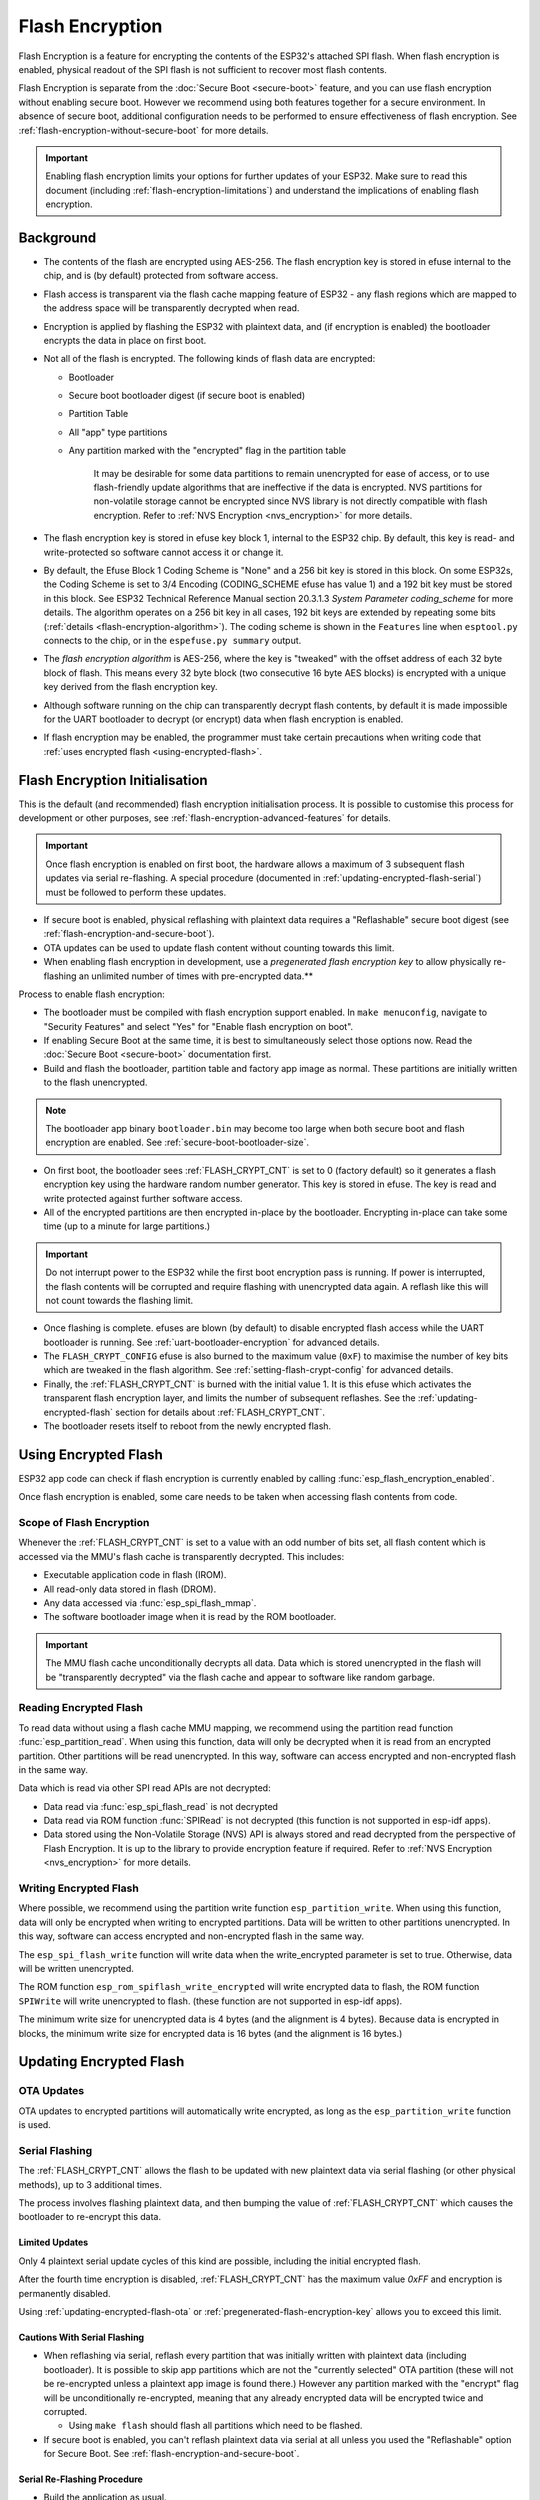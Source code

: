Flash Encryption
================

Flash Encryption is a feature for encrypting the contents of the ESP32's attached SPI flash. When flash encryption is enabled, physical readout of the SPI flash is not sufficient to recover most flash contents.

Flash Encryption is separate from the :doc:`Secure Boot <secure-boot>` feature, and you can use flash encryption without enabling secure boot. However we recommend using both features together for a secure environment. In absence of secure boot, additional configuration needs to be performed to ensure effectiveness of flash encryption. See :ref:`flash-encryption-without-secure-boot` for more details.

.. important::
  Enabling flash encryption limits your options for further updates of your ESP32. Make sure to read this document (including :ref:`flash-encryption-limitations`) and understand the implications of enabling flash encryption.

Background
----------

- The contents of the flash are encrypted using AES-256. The flash encryption key is stored in efuse internal to the chip, and is (by default) protected from software access.

- Flash access is transparent via the flash cache mapping feature of ESP32 - any flash regions which are mapped to the address space will be transparently decrypted when read.

- Encryption is applied by flashing the ESP32 with plaintext data, and (if encryption is enabled) the bootloader encrypts the data in place on first boot.

- Not all of the flash is encrypted. The following kinds of flash data are encrypted:

  - Bootloader
  - Secure boot bootloader digest (if secure boot is enabled)
  - Partition Table
  - All "app" type partitions
  - Any partition marked with the "encrypted" flag in the partition table

	It may be desirable for some data partitions to remain unencrypted for ease of access, or to use flash-friendly update algorithms that are ineffective if the data is encrypted. NVS partitions for non-volatile storage cannot be encrypted since NVS library is not directly compatible with flash encryption. Refer to :ref:`NVS Encryption <nvs_encryption>` for more details.

- The flash encryption key is stored in efuse key block 1, internal to the ESP32 chip. By default, this key is read- and write-protected so software cannot access it or change it.

- By default, the Efuse Block 1 Coding Scheme is "None" and a 256 bit key is stored in this block. On some ESP32s, the Coding Scheme is set to 3/4 Encoding (CODING_SCHEME efuse has value 1) and a 192 bit key must be stored in this block. See ESP32 Technical Reference Manual section 20.3.1.3 *System Parameter coding_scheme* for more details. The algorithm operates on a 256 bit key in all cases, 192 bit keys are extended by repeating some bits (:ref:`details <flash-encryption-algorithm>`). The coding scheme is shown in the ``Features`` line when ``esptool.py`` connects to the chip, or in the ``espefuse.py summary`` output.

- The `flash encryption algorithm` is AES-256, where the key is "tweaked" with the offset address of each 32 byte block of flash. This means every 32 byte block (two consecutive 16 byte AES blocks) is encrypted with a unique key derived from the flash encryption key.

- Although software running on the chip can transparently decrypt flash contents, by default it is made impossible for the UART bootloader to decrypt (or encrypt) data when flash encryption is enabled.

- If flash encryption may be enabled, the programmer must take certain precautions when writing code that :ref:`uses encrypted flash <using-encrypted-flash>`.

.. _flash-encryption-initialisation:

Flash Encryption Initialisation
-------------------------------

This is the default (and recommended) flash encryption initialisation process. It is possible to customise this process for development or other purposes, see :ref:`flash-encryption-advanced-features` for details.

.. important::
    Once flash encryption is enabled on first boot, the hardware allows a maximum of 3 subsequent flash updates via serial re-flashing. A special procedure (documented in :ref:`updating-encrypted-flash-serial`) must be followed to perform these updates.

- If secure boot is enabled, physical reflashing with plaintext data requires a "Reflashable" secure boot digest (see :ref:`flash-encryption-and-secure-boot`).
- OTA updates can be used to update flash content without counting towards this limit.
- When enabling flash encryption in development, use a `pregenerated flash encryption key` to allow physically re-flashing an unlimited number of times with pre-encrypted data.**

Process to enable flash encryption:

- The bootloader must be compiled with flash encryption support enabled. In ``make menuconfig``, navigate to "Security Features" and select "Yes" for "Enable flash encryption on boot".

- If enabling Secure Boot at the same time, it is best to simultaneously select those options now. Read the :doc:`Secure Boot <secure-boot>` documentation first.

- Build and flash the bootloader, partition table and factory app image as normal. These partitions are initially written to the flash unencrypted.

.. note:: The bootloader app binary ``bootloader.bin`` may become too large when both secure boot and flash encryption are enabled. See :ref:`secure-boot-bootloader-size`.

- On first boot, the bootloader sees :ref:`FLASH_CRYPT_CNT` is set to 0 (factory default) so it generates a flash encryption key using the hardware random number generator. This key is stored in efuse. The key is read and write protected against further software access.

- All of the encrypted partitions are then encrypted in-place by the bootloader. Encrypting in-place can take some time (up to a minute for large partitions.)

.. important::
   Do not interrupt power to the ESP32 while the first boot encryption pass is running. If power is interrupted, the flash contents will be corrupted and require flashing with unencrypted data again. A reflash like this will not count towards the flashing limit.

- Once flashing is complete. efuses are blown (by default) to disable encrypted flash access while the UART bootloader is running. See :ref:`uart-bootloader-encryption` for advanced details.

- The ``FLASH_CRYPT_CONFIG`` efuse is also burned to the maximum value (``0xF``) to maximise the number of key bits which are tweaked in the flash algorithm. See :ref:`setting-flash-crypt-config` for advanced details.

- Finally, the :ref:`FLASH_CRYPT_CNT` is burned with the initial value 1. It is this efuse which activates the transparent flash encryption layer, and limits the number of subsequent reflashes. See the :ref:`updating-encrypted-flash` section for details about :ref:`FLASH_CRYPT_CNT`.

- The bootloader resets itself to reboot from the newly encrypted flash.

.. _using-encrypted-flash:

Using Encrypted Flash
---------------------

ESP32 app code can check if flash encryption is currently enabled by calling :func:`esp_flash_encryption_enabled`.

Once flash encryption is enabled, some care needs to be taken when accessing flash contents from code.

Scope of Flash Encryption
^^^^^^^^^^^^^^^^^^^^^^^^^

Whenever the :ref:`FLASH_CRYPT_CNT` is set to a value with an odd number of bits set, all flash content which is accessed via the MMU's flash cache is transparently decrypted. This includes:

- Executable application code in flash (IROM).
- All read-only data stored in flash (DROM).
- Any data accessed via :func:`esp_spi_flash_mmap`.
- The software bootloader image when it is read by the ROM bootloader.

.. important::
   The MMU flash cache unconditionally decrypts all data. Data which is stored unencrypted in the flash will be "transparently decrypted" via the flash cache and appear to software like random garbage.

Reading Encrypted Flash
^^^^^^^^^^^^^^^^^^^^^^^
To read data without using a flash cache MMU mapping, we recommend using the partition read function :func:`esp_partition_read`. When using this function, data will only be decrypted when it is read from an encrypted partition. Other partitions will be read unencrypted. In this way, software can access encrypted and non-encrypted flash in the same way.

Data which is read via other SPI read APIs are not decrypted:

- Data read via :func:`esp_spi_flash_read` is not decrypted
- Data read via ROM function :func:`SPIRead` is not decrypted (this function is not supported in esp-idf apps).
- Data stored using the Non-Volatile Storage (NVS) API is always stored and read decrypted from the perspective of Flash Encryption. It is up to the library to provide encryption feature if required. Refer to :ref:`NVS Encryption <nvs_encryption>` for more details.


Writing Encrypted Flash
^^^^^^^^^^^^^^^^^^^^^^^

Where possible, we recommend using the partition write function ``esp_partition_write``. When using this function, data will only be encrypted when writing to encrypted partitions. Data will be written to other partitions unencrypted. In this way, software can access encrypted and non-encrypted flash in the same way.

The ``esp_spi_flash_write`` function will write data when the write_encrypted parameter is set to true. Otherwise, data will be written unencrypted.

The ROM function ``esp_rom_spiflash_write_encrypted`` will write encrypted data to flash, the ROM function ``SPIWrite`` will write unencrypted to flash. (these function are not supported in esp-idf apps).

The minimum write size for unencrypted data is 4 bytes (and the alignment is 4 bytes). Because data is encrypted in blocks, the minimum write size for encrypted data is 16 bytes (and the alignment is 16 bytes.)

.. _updating-encrypted-flash:

Updating Encrypted Flash
------------------------

.. _updating-encrypted-flash-ota:

OTA Updates
^^^^^^^^^^^

OTA updates to encrypted partitions will automatically write encrypted, as long as the ``esp_partition_write`` function is used.

.. _updating-encrypted-flash-serial:

Serial Flashing
^^^^^^^^^^^^^^^

The :ref:`FLASH_CRYPT_CNT` allows the flash to be updated with new plaintext data via serial flashing (or other physical methods), up to 3 additional times.

The process involves flashing plaintext data, and then bumping the value of :ref:`FLASH_CRYPT_CNT` which causes the bootloader to re-encrypt this data.

Limited Updates
~~~~~~~~~~~~~~~

Only 4 plaintext serial update cycles of this kind are possible, including the initial encrypted flash.

After the fourth time encryption is disabled, :ref:`FLASH_CRYPT_CNT` has the maximum value `0xFF` and encryption is permanently disabled.

Using :ref:`updating-encrypted-flash-ota` or :ref:`pregenerated-flash-encryption-key` allows you to exceed this limit.

Cautions With Serial Flashing
~~~~~~~~~~~~~~~~~~~~~~~~~~~~~

- When reflashing via serial, reflash every partition that was initially written with plaintext data (including bootloader). It is possible to skip app partitions which are not the "currently selected" OTA partition (these will not be re-encrypted unless a plaintext app image is found there.) However any partition marked with the "encrypt" flag will be unconditionally re-encrypted, meaning that any already encrypted data will be encrypted twice and corrupted.

  - Using ``make flash`` should flash all partitions which need to be flashed.

- If secure boot is enabled, you can't reflash plaintext data via serial at all unless you used the "Reflashable" option for Secure Boot. See  :ref:`flash-encryption-and-secure-boot`.

Serial Re-Flashing Procedure
~~~~~~~~~~~~~~~~~~~~~~~~~~~~

- Build the application as usual.

- Flash the device with plaintext data as usual (``make flash`` or ``esptool.py`` commands.) Flash all previously encrypted partitions, including the bootloader (see previous section).

- At this point, the device will fail to boot (message is ``flash read err, 1000``) because it expects to see an encrypted bootloader, but the bootloader is plaintext.

- Burn the :ref:`FLASH_CRYPT_CNT` by running the command ``espefuse.py burn_efuse FLASH_CRYPT_CNT``. espefuse.py will automatically increment the bit count by 1, which disables encryption.

- Reset the device and it will re-encrypt plaintext partitions, then burn the :ref:`FLASH_CRYPT_CNT` again to re-enable encryption.


Disabling Serial Updates
~~~~~~~~~~~~~~~~~~~~~~~~

To prevent further plaintext updates via serial, use espefuse.py to write protect the :ref:`FLASH_CRYPT_CNT` after flash encryption has been enabled (ie after first boot is complete)::

    espefuse.py --port PORT write_protect_efuse FLASH_CRYPT_CNT

This prevents any further modifications to disable or re-enable flash encryption.

.. _pregenerated-flash-encryption-key:

Reflashing via Pregenerated Flash Encryption Key
^^^^^^^^^^^^^^^^^^^^^^^^^^^^^^^^^^^^^^^^^^^^^^^^

It is possible to pregenerate a flash encryption key on the host computer and burn it into the ESP32's efuse key block. This allows data to be pre-encrypted on the host and flashed to the ESP32 without needing a plaintext flash update.

This is useful for development, because it removes the 4 time reflashing limit. It also allows reflashing the app with secure boot enabled, because the bootloader doesn't need to be reflashed each time.

.. important::
   This method is intended to assist with development only, not for production devices. If pre-generating flash encryption for production, ensure the keys are generated from a high quality random number source and do not share the same flash encryption key across multiple devices.

Pregenerating a Flash Encryption Key
~~~~~~~~~~~~~~~~~~~~~~~~~~~~~~~~~~~~

Flash encryption keys are 32 bytes of random data. You can generate a random key with espsecure.py::

  espsecure.py generate_flash_encryption_key my_flash_encryption_key.bin

(The randomness of this data is only as good as the OS and it's Python installation's random data source.)

Alternatively, if you're using :doc:`secure boot <secure-boot>` and have a :ref:`secure boot signing key <secure-boot-generate-key>` then you can generate a deterministic SHA-256 digest of the secure boot private signing key and use this as the flash encryption key::

  espsecure.py digest_private_key --keyfile secure_boot_signing_key.pem --keylen 256 my_flash_encryption_key.bin

(The same 32 bytes is used as the secure boot digest key if you enable :ref:`reflashable mode<secure-boot-reflashable>` for secure boot.)

Generating the flash encryption key from the secure boot signing key in this way means that you only need to store one key file. However this method is **not at all suitable** for production devices.

Burning Flash Encryption Key
~~~~~~~~~~~~~~~~~~~~~~~~~~~~

Once you have generated a flash encryption key, you need to burn it to the ESP32's efuse key block. **This must be done before first encrypted boot**, otherwise the ESP32 will generate a random key that software can't access or modify.

To burn a key to the device (one time only)::

  espefuse.py --port PORT burn_key flash_encryption my_flash_encryption_key.bin

First Flash with pregenerated key
~~~~~~~~~~~~~~~~~~~~~~~~~~~~~~~~~

After flashing the key, follow the same steps as for default :ref:`flash-encryption-initialisation` and flash a plaintext image for the first boot. The bootloader will enable flash encryption using the pre-burned key and encrypt all partitions.

Reflashing with pregenerated key
~~~~~~~~~~~~~~~~~~~~~~~~~~~~~~~~

After encryption is enabled on first boot, reflashing an encrypted image requires an additional manual step. This is where we pre-encrypt the data that we wish to update in flash.

Suppose that this is the normal command used to flash plaintext data::

  esptool.py --port /dev/ttyUSB0 --baud 115200 write_flash 0x10000 build/my-app.bin

Binary app image ``build/my-app.bin`` is written to offset ``0x10000``. This file name and offset need to be used to encrypt the data, as follows::

  espsecure.py encrypt_flash_data --keyfile my_flash_encryption_key.bin --address 0x10000 -o build/my-app-encrypted.bin build/my-app.bin

This example command will encrypts ``my-app.bin`` using the supplied key, and produce an encrypted file ``my-app-encrypted.bin``. Be sure that the address argument matches the address where you plan to flash the binary.

Then, flash the encrypted binary with esptool.py::

    esptool.py --port /dev/ttyUSB0 --baud 115200 write_flash 0x10000 build/my-app-encrypted.bin

No further steps or efuse manipulation is necessary, because the data is already encrypted when we flash it.

Disabling Flash Encryption
--------------------------

If you've accidentally enabled flash encryption for some reason, the next flash of plaintext data will soft-brick the ESP32 (the device will reboot continously, printing the error ``flash read err, 1000``).

You can disable flash encryption again by writing :ref:`FLASH_CRYPT_CNT`:

- First, run ``make menuconfig`` and uncheck "Enable flash encryption boot" under "Security Features".
- Exit menuconfig and save the new configuration.
- Run ``make menuconfig`` again and double-check you really disabled this option! *If this option is left enabled, the bootloader will immediately re-enable encryption when it boots*.
- Run ``make flash`` to build and flash a new bootloader and app, without flash encryption enabled.
- Run ``espefuse.py`` (in ``components/esptool_py/esptool``) to disable the :ref:`FLASH_CRYPT_CNT`)::
    espefuse.py burn_efuse FLASH_CRYPT_CNT

Reset the ESP32 and flash encryption should be disabled, the bootloader will boot as normal.

.. _flash-encryption-limitations:

Limitations of Flash Encryption
-------------------------------

Flash Encryption prevents plaintext readout of the encrypted flash, to protect firmware against unauthorised readout and modification. It is important to understand the limitations of the flash encryption system:

- Flash encryption is only as strong as the key. For this reason, we recommend keys are generated on the device during first boot (default behaviour). If generating keys off-device (see :ref:`pregenerated-flash-encryption-key`), ensure proper procedure is followed.

- Not all data is stored encrypted. If storing data on flash, check if the method you are using (library, API, etc.) supports flash encryption.

- Flash encryption does not prevent an attacker from understanding the high-level layout of the flash. This is because the same AES key is used for every pair of adjacent 16 byte AES blocks. When these adjacent 16 byte blocks contain identical content (such as empty or padding areas), these blocks will encrypt to produce matching pairs of encrypted blocks. This may allow an attacker to make high-level comparisons between encrypted devices (ie to tell if two devices are probably running the same firmware version).

- For the same reason, an attacker can always tell when a pair of adjacent 16 byte blocks (32 byte aligned) contain identical content. Keep this in mind if storing sensitive data on the flash, design your flash storage so this doesn't happen (using a counter byte or some other non-identical value every 16 bytes is sufficient).

- Flash encryption alone may not prevent an attacker from modifying the firmware of the device. To prevent unauthorised firmware from running on the device, use flash encryption in combination with :doc:`Secure Boot <secure-boot>`.

.. _flash-encryption-and-secure-boot:

Flash Encryption & Secure Boot
------------------------------

It is recommended to use flash encryption and secure boot together. However, if Secure Boot is enabled then additional restrictions apply to reflashing the device:

- :ref:`updating-encrypted-flash-ota` are not restricted (provided the new app is signed correctly with the Secure Boot signing key).
- :ref:`Plaintext serial flash updates <updating-encrypted-flash-serial>` are only possible if the :ref:`Reflashable <CONFIG_SECURE_BOOTLOADER_MODE>` Secure Boot mode is selected and a Secure Boot key was pre-generated and burned to the ESP32 (refer to :ref:`Secure Boot <secure-boot-reflashable>` docs.). In this configuration, ``make bootloader`` will produce a pre-digested bootloader and secure boot digest file for flashing at offset 0x0. When following the plaintext serial reflashing steps it is necessary to re-flash this file before flashing other plaintext data.
- :ref:`pregenerated-flash-encryption-key` is still possible, provided the bootloader is not reflashed. Reflashing the bootloader requires the same :ref:`Reflashable <CONFIG_SECURE_BOOTLOADER_MODE>` option to be enabled in the Secure Boot config.

.. _flash-encryption-without-secure-boot:

Using Flash Encryption without Secure Boot
------------------------------------------

If flash encryption is used without secure boot, it is possible to load unauthorised code using serial re-flashing. See :ref:`updating-encrypted-flash-serial` for details. This unauthorised code can then read all encrypted partitions (in decrypted form) making flash-encryption ineffective. This can be avoided by write-protecting :ref:`FLASH_CRYPT_CNT` and thereby disallowing serial re-flashing. :ref:`FLASH_CRYPT_CNT` can be write-protected using command::

  espefuse.py --port PORT write_protect_efuse FLASH_CRYPT_CNT

Alternatively, the app can call :func:`esp_flash_write_protect_crypt_cnt` during its startup process.

.. _flash-encryption-advanced-features:

Flash Encryption Advanced Features
----------------------------------

The following information is useful for advanced use of flash encryption:

Encrypted Partition Flag
^^^^^^^^^^^^^^^^^^^^^^^^

Some partitions are encrypted by default. Otherwise, it is possible to mark any partition as requiring encryption:

In the :doc:`partition table <../api-guides/partition-tables>` description CSV files, there is a field for flags.

Usually left blank, if you write "encrypted" in this field then the partition will be marked as encrypted in the partition table, and data written here will be treated as encrypted (same as an app partition)::

   # Name,   Type, SubType, Offset,  Size, Flags
   nvs,      data, nvs,     0x9000,  0x6000
   phy_init, data, phy,     0xf000,  0x1000
   factory,  app,  factory, 0x10000, 1M
   secret_data, 0x40, 0x01, 0x20000, 256K, encrypted

- None of the default partition tables include any encrypted data partitions.

- It is not necessary to mark "app" partitions as encrypted, they are always treated as encrypted.

- The "encrypted" flag does nothing if flash encryption is not enabled.

- It is possible to mark the optional ``phy`` partition with ``phy_init`` data as encrypted, if you wish to protect this data from physical access readout or modification.

- It is not possible to mark the ``nvs`` partition as encrypted.

.. _uart-bootloader-encryption:

Enabling UART Bootloader Encryption/Decryption
^^^^^^^^^^^^^^^^^^^^^^^^^^^^^^^^^^^^^^^^^^^^^^

By default, on first boot the flash encryption process will burn efuses ``DISABLE_DL_ENCRYPT``, ``DISABLE_DL_DECRYPT`` and ``DISABLE_DL_CACHE``:

- ``DISABLE_DL_ENCRYPT`` disables the flash encryption operations when running in UART bootloader boot mode.
- ``DISABLE_DL_DECRYPT`` disables transparent flash decryption when running in UART bootloader mode, even if :ref:`FLASH_CRYPT_CNT` is set to enable it in normal operation.
- ``DISABLE_DL_CACHE`` disables the entire MMU flash cache when running in UART bootloader mode.

It is possible to burn only some of these efuses, and write-protect the rest (with unset value 0) before the first boot, in order to preserve them. For example::

  espefuse.py --port PORT burn_efuse DISABLE_DL_DECRYPT
  espefuse.py --port PORT write_protect_efuse DISABLE_DL_ENCRYPT

(Note that all 3 of these efuses are disabled via one write protect bit, so write protecting one will write protect all of them. For this reason, it's necessary to set any bits before write-protecting.)

.. important::
   Write protecting these efuses to keep them unset is not currently very useful, as ``esptool.py`` does not support writing or reading encrypted flash.

.. important::
   If ``DISABLE_DL_DECRYPT`` is left unset (0) this effectively makes flash encryption useless, as an attacker with physical access can use UART bootloader mode (with custom stub code) to read out the flash contents.

.. _setting-flash-crypt-config:

Setting FLASH_CRYPT_CONFIG
^^^^^^^^^^^^^^^^^^^^^^^^^^

The ``FLASH_CRYPT_CONFIG`` efuse determines the number of bits in the flash encryption key which are "tweaked" with the block offset. See :ref:`flash-encryption-algorithm` for details.

First boot of the bootloader always sets this value to the maximum `0xF`.

It is possible to write these efuse manually, and write protect it before first boot in order to select different tweak values. This is not recommended.

It is strongly recommended to never write protect ``FLASH_CRYPT_CONFIG`` when it the value is zero. If this efuse is set to zero, no bits in the flash encryption key are tweaked and the flash encryption algorithm is equivalent to AES ECB mode.


Technical Details
-----------------

The following sections provide some reference information about the operation of flash encryption.

.. _FLASH_CRYPT_CNT:

FLASH_CRYPT_CNT efuse
^^^^^^^^^^^^^^^^^^^^^

``FLASH_CRYPT_CNT`` is an 8-bit efuse field which controls flash encryption. Flash encryption enables or disables based on the number of bits in this efuse which are set to "1":

- When an even number of bits (0,2,4,6,8) are set: Flash encryption is disabled, any encrypted data cannot be decrypted.

  - If the bootloader was built with "Enable flash encryption on boot" then it will see this situation and immediately re-encrypt the flash wherever it finds unencrypted data. Once done, it sets another bit in the efuse to '1' meaning an odd number of bits are now set.

    1. On first plaintext boot, bit count has brand new value 0 and bootloader changes it to bit count 1 (value 0x01) following encryption.
    2. After next plaintext flash update, bit count is manually updated to 2 (value 0x03). After re-encrypting the bootloader changes efuse bit count to 3 (value 0x07).
    3. After next plaintext flash, bit count is manually updated to 4 (value 0x0F). After re-encrypting the bootloader changes efuse bit count to 5 (value 0x1F).
    4. After final plaintext flash, bit count is manually updated to 6 (value 0x3F). After re-encrypting the bootloader changes efuse bit count to 7 (value 0x7F).

- When an odd number of bits (1,3,5,7) are set: Transparent reading of encrypted flash is enabled.

- After all 8 bits are set (efuse value 0xFF): Transparent reading of encrypted flash is disabled, any encrypted data is permanently inaccessible. Bootloader will normally detect this condition and halt. To avoid use of this state to load unauthorised code, secure boot must be used or :ref:`FLASH_CRYPT_CNT` must be write-protected.


.. _flash-encryption-algorithm:

Flash Encryption Algorithm
^^^^^^^^^^^^^^^^^^^^^^^^^^

- AES-256 operates on 16 byte blocks of data. The flash encryption engine encrypts and decrypts data in 32 byte blocks, two AES blocks in series.

- The main flash encryption key is stored in efuse (BLOCK1) and by default is protected from further writes or software readout.

- AES-256 key size is 256 bits (32 bytes), read from efuse block 1. The hardware AES engine uses the key in reversed byte order to the order stored in the efuse block.
  - If ``CODING_SCHEME`` efuse is set to 0 (default "None" Coding Scheme) then the efuse key block is 256 bits and the key is stored as-is (in reversed byte order).
  - If ``CODING_SCHEME`` efuse is set to 1 (3/4 Encoding) then the efuse key block is 192 bits (in reversed byte order), so overall entropy is reduced. The hardware flash encryption still operates on a 256-bit key, after being read (and un-reversed), the key is extended by as ``key = key[0:255] + key[64:127]``.

- AES algorithm is used inverted in flash encryption, so the flash encryption "encrypt" operation is AES decrypt and the "decrypt" operation is AES encrypt. This is for performance reasons and does not alter the effectiveness of the algorithm.

- Each 32 byte block (two adjacent 16 byte AES blocks) is encrypted with a unique key. The key is derived from the main flash encryption key in efuse, XORed with the offset of this block in the flash (a "key tweak").

- The specific tweak depends on the setting of ``FLASH_CRYPT_CONFIG`` efuse. This is a 4 bit efuse, where each bit enables XORing of a particular range of the key bits:

  - Bit 1, bits 0-66 of the key are XORed.
  - Bit 2, bits 67-131 of the key are XORed.
  - Bit 3, bits 132-194 of the key are XORed.
  - Bit 4, bits 195-256 of the key are XORed.

  It is recommended that ``FLASH_CRYPT_CONFIG`` is always left to set the default value `0xF`, so that all key bits are XORed with the block offset. See :ref:`setting-flash-crypt-config` for details.

- The high 19 bits of the block offset (bit 5 to bit 23) are XORed with the main flash encryption key. This range is chosen for two reasons: the maximum flash size is 16MB (24 bits), and each block is 32 bytes so the least significant 5 bits are always zero.

- There is a particular mapping from each of the 19 block offset bits to the 256 bits of the flash encryption key, to determine which bit is XORed with which. See the variable ``_FLASH_ENCRYPTION_TWEAK_PATTERN`` in the ``espsecure.py`` source code for the complete mapping.

- To see the full flash encryption algorithm implemented in Python, refer to the `_flash_encryption_operation()` function in the ``espsecure.py`` source code.
